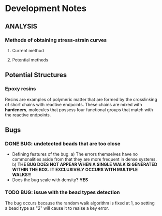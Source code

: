* Development Notes
** ANALYSIS
*** Methods of obtaining stress-strain curves
**** Current method

**** Potential methods


** Potential Structures
*** Epoxy resins
    Resins are examples of polymeric matter that are formed by the crosslinking of short chains with reactive endpoints.
    These chains are mixed with *hardeners*, molecules that possess four functional groups that match with the reactive endpoints.
** Bugs
*** DONE BUG: undetected beads that are too close
- Defining features of the bug:
  a) The errors themselves have no commonalities aside from that they are more frequent in dense systems.
  b) *THE BUG DOES NOT APPEAR WHEN A SINGLE WALK IS GENERATED WITHIN THE BOX.*
     *IT EXCLUSIVELY OCCURS WITH MULTIPLE WALKS*!!!
- Does the bug scale with density? 
  *YES*
*** TODO BUG: issue with the bead types detection
   The bug occurs because the random walk algorithm is fixed at 1,
   so setting a bead type as "2" will cause it to reaise a key error.
